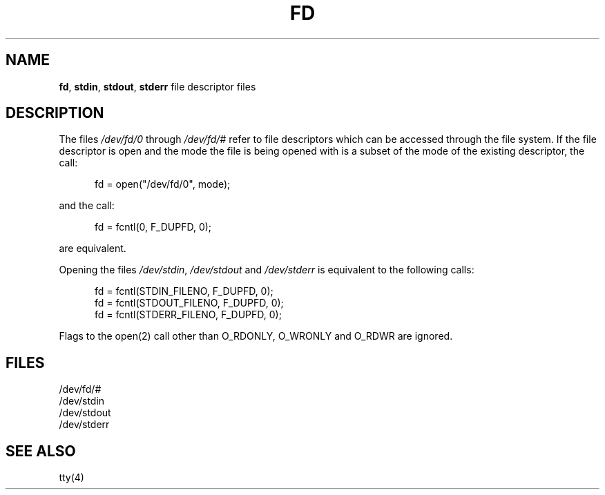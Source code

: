 .\" Copyright (c) 1990, 1991, 1993
.\"	The Regents of the University of California.  All rights reserved.
.\"
.\" Redistribution and use in source and binary forms, with or without
.\" modification, are permitted provided that the following conditions
.\" are met:
.\" 1. Redistributions of source code must retain the above copyright
.\"    notice, this list of conditions and the following disclaimer.
.\" 2. Redistributions in binary form must reproduce the above copyright
.\"    notice, this list of conditions and the following disclaimer in the
.\"    documentation and/or other materials provided with the distribution.
.\" 3. All advertising materials mentioning features or use of this software
.\"    must display the following acknowledgement:
.\"	This product includes software developed by the University of
.\"	California, Berkeley and its contributors.
.\" 4. Neither the name of the University nor the names of its contributors
.\"    may be used to endorse or promote products derived from this software
.\"    without specific prior written permission.
.\"
.\" THIS SOFTWARE IS PROVIDED BY THE REGENTS AND CONTRIBUTORS ``AS IS'' AND
.\" ANY EXPRESS OR IMPLIED WARRANTIES, INCLUDING, BUT NOT LIMITED TO, THE
.\" IMPLIED WARRANTIES OF MERCHANTABILITY AND FITNESS FOR A PARTICULAR PURPOSE
.\" ARE DISCLAIMED.  IN NO EVENT SHALL THE REGENTS OR CONTRIBUTORS BE LIABLE
.\" FOR ANY DIRECT, INDIRECT, INCIDENTAL, SPECIAL, EXEMPLARY, OR CONSEQUENTIAL
.\" DAMAGES (INCLUDING, BUT NOT LIMITED TO, PROCUREMENT OF SUBSTITUTE GOODS
.\" OR SERVICES; LOSS OF USE, DATA, OR PROFITS; OR BUSINESS INTERRUPTION)
.\" HOWEVER CAUSED AND ON ANY THEORY OF LIABILITY, WHETHER IN CONTRACT, STRICT
.\" LIABILITY, OR TORT (INCLUDING NEGLIGENCE OR OTHERWISE) ARISING IN ANY WAY
.\" OUT OF THE USE OF THIS SOFTWARE, EVEN IF ADVISED OF THE POSSIBILITY OF
.\" SUCH DAMAGE.
.\"
.\"     @(#)fd.4	8.1.1 (2.11BSD) 1997/2/4
.\"
.TH FD 4 "February 4, 1997"
.UC 4
.SH NAME
.BR fd ,
.BR stdin ,
.BR stdout ,
.BR stderr
file descriptor files
.SH DESCRIPTION
The files
.I /dev/fd/0
through
.I /dev/fd/#
refer to file descriptors which can be accessed through the file
system.
If the file descriptor is open and the mode the file is being opened
with is a subset of the mode of the existing descriptor, the call:
.sp
.in +0.5i
fd = open("/dev/fd/0", mode);
.in -0.5i
.PP
and the call:
.sp
.in +0.5i
fd = fcntl(0, F_DUPFD, 0);
.in -0.5i
.PP
are equivalent.
.PP
Opening the files
.IR /dev/stdin ,
.I /dev/stdout
and
.I /dev/stderr
is equivalent to the following calls:
.sp
.in +0.5i
fd = fcntl(STDIN_FILENO,  F_DUPFD, 0);
.br
fd = fcntl(STDOUT_FILENO, F_DUPFD, 0);
.br
fd = fcntl(STDERR_FILENO, F_DUPFD, 0);
.in -0.5i
.PP
Flags to the
open(2)
call other than O_RDONLY, O_WRONLY and O_RDWR
are ignored.
.SH FILES
/dev/fd/#
.br
/dev/stdin
.br
/dev/stdout
.br
/dev/stderr
.SH SEE ALSO
tty(4)
